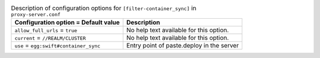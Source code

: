 ..
  Warning: Do not edit this file. It is automatically generated and your
  changes will be overwritten. The tool to do so lives in the
  openstack-doc-tools repository.

.. list-table:: Description of configuration options for ``[filter-container_sync]`` in ``proxy-server.conf``
   :header-rows: 1
   :class: config-ref-table

   * - Configuration option = Default value
     - Description
   * - ``allow_full_urls`` = ``true``
     - No help text available for this option.
   * - ``current`` = ``//REALM/CLUSTER``
     - No help text available for this option.
   * - ``use`` = ``egg:swift#container_sync``
     - Entry point of paste.deploy in the server
